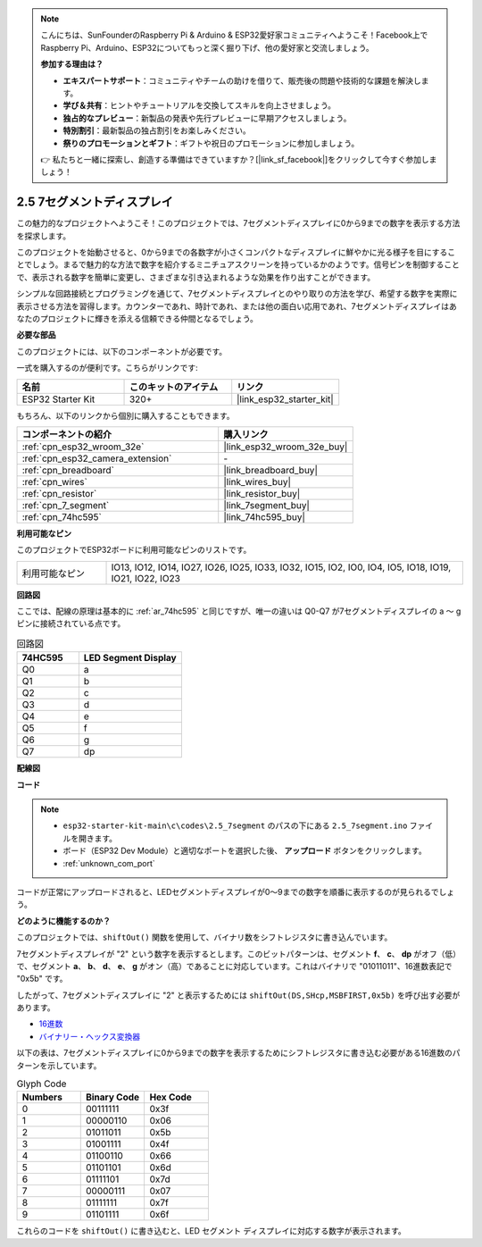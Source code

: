 .. note::

    こんにちは、SunFounderのRaspberry Pi & Arduino & ESP32愛好家コミュニティへようこそ！Facebook上でRaspberry Pi、Arduino、ESP32についてもっと深く掘り下げ、他の愛好家と交流しましょう。

    **参加する理由は？**

    - **エキスパートサポート**：コミュニティやチームの助けを借りて、販売後の問題や技術的な課題を解決します。
    - **学び＆共有**：ヒントやチュートリアルを交換してスキルを向上させましょう。
    - **独占的なプレビュー**：新製品の発表や先行プレビューに早期アクセスしましょう。
    - **特別割引**：最新製品の独占割引をお楽しみください。
    - **祭りのプロモーションとギフト**：ギフトや祝日のプロモーションに参加しましょう。

    👉 私たちと一緒に探索し、創造する準備はできていますか？[|link_sf_facebook|]をクリックして今すぐ参加しましょう！

.. _ar_7_segment:

2.5 7セグメントディスプレイ
===================================

この魅力的なプロジェクトへようこそ！このプロジェクトでは、7セグメントディスプレイに0から9までの数字を表示する方法を探求します。

このプロジェクトを始動させると、0から9までの各数字が小さくコンパクトなディスプレイに鮮やかに光る様子を目にすることでしょう。まるで魅力的な方法で数字を紹介するミニチュアスクリーンを持っているかのようです。信号ピンを制御することで、表示される数字を簡単に変更し、さまざまな引き込まれるような効果を作り出すことができます。

シンプルな回路接続とプログラミングを通じて、7セグメントディスプレイとのやり取りの方法を学び、希望する数字を実際に表示させる方法を習得します。カウンターであれ、時計であれ、または他の面白い応用であれ、7セグメントディスプレイはあなたのプロジェクトに輝きを添える信頼できる仲間となるでしょう。

**必要な部品**

このプロジェクトには、以下のコンポーネントが必要です。

一式を購入するのが便利です。こちらがリンクです:

.. list-table::
    :widths: 20 20 20
    :header-rows: 1

    *   - 名前
        - このキットのアイテム
        - リンク
    *   - ESP32 Starter Kit
        - 320+
        - |link_esp32_starter_kit|

もちろん、以下のリンクから個別に購入することもできます。

.. list-table::
    :widths: 30 20
    :header-rows: 1

    *   - コンポーネントの紹介
        - 購入リンク

    *   - :ref:`cpn_esp32_wroom_32e`
        - |link_esp32_wroom_32e_buy|
    *   - :ref:`cpn_esp32_camera_extension`
        - \-
    *   - :ref:`cpn_breadboard`
        - |link_breadboard_buy|
    *   - :ref:`cpn_wires`
        - |link_wires_buy|
    *   - :ref:`cpn_resistor`
        - |link_resistor_buy|
    *   - :ref:`cpn_7_segment`
        - |link_7segment_buy|
    *   - :ref:`cpn_74hc595`
        - |link_74hc595_buy|

**利用可能なピン**

このプロジェクトでESP32ボードに利用可能なピンのリストです。

.. list-table::
    :widths: 5 20 

    * - 利用可能なピン
      - IO13, IO12, IO14, IO27, IO26, IO25, IO33, IO32, IO15, IO2, IO0, IO4, IO5, IO18, IO19, IO21, IO22, IO23


**回路図**

.. image:: ../../img/circuit/circuit_2.5_74hc595_7_segment.png

ここでは、配線の原理は基本的に :ref:`ar_74hc595` と同じですが、唯一の違いは Q0-Q7 が7セグメントディスプレイの a 〜 g ピンに接続されている点です。

.. list-table:: 回路図
    :widths: 15 25
    :header-rows: 1

    *   - 74HC595
        - LED Segment Display
    *   - Q0
        - a
    *   - Q1
        - b
    *   - Q2
        - c
    *   - Q3
        - d
    *   - Q4
        - e
    *   - Q5
        - f
    *   - Q6
        - g
    *   - Q7
        - dp

**配線図**


.. image:: ../../img/wiring/2.5_segment_bb.png
    :width: 800

**コード**

.. note::

    * ``esp32-starter-kit-main\c\codes\2.5_7segment`` のパスの下にある ``2.5_7segment.ino`` ファイルを開きます。
    * ボード（ESP32 Dev Module）と適切なポートを選択した後、 **アップロード** ボタンをクリックします。
    * :ref:`unknown_com_port`
    
.. raw:: html

    <iframe src=https://create.arduino.cc/editor/sunfounder01/937f5e3f-2d9e-4c75-8331-ace3c0876182/preview?embed style="height:510px;width:100%;margin:10px 0" frameborder=0></iframe>

コードが正常にアップロードされると、LEDセグメントディスプレイが0～9までの数字を順番に表示するのが見られるでしょう。

**どのように機能するのか？**

このプロジェクトでは、``shiftOut()`` 関数を使用して、バイナリ数をシフトレジスタに書き込んでいます。

7セグメントディスプレイが "2" という数字を表示するとします。このビットパターンは、セグメント **f**、 **c**、 **dp** がオフ（低）で、セグメント **a**、 **b**、 **d**、 **e**、 **g** がオン（高）であることに対応しています。これはバイナリで "01011011"、16進数表記で "0x5b" です。

したがって、7セグメントディスプレイに "2" と表示するためには ``shiftOut(DS,SHcp,MSBFIRST,0x5b)`` を呼び出す必要があります。

.. image:: img/7_segment2.png

* `16進数 <https://en.wikipedia.org/wiki/Hexadecimal>`_

* `バイナリー・ヘックス変換器 <https://www.binaryhexconverter.com/binary-to-hex-converter>`_

以下の表は、7セグメントディスプレイに0から9までの数字を表示するためにシフトレジスタに書き込む必要がある16進数のパターンを示しています。

.. list-table:: Glyph Code
    :widths: 20 20 20
    :header-rows: 1

    *   - Numbers	
        - Binary Code
        - Hex Code  
    *   - 0	
        - 00111111	
        - 0x3f
    *   - 1	
        - 00000110	
        - 0x06
    *   - 2	
        - 01011011	
        - 0x5b
    *   - 3	
        - 01001111	
        - 0x4f
    *   - 4	
        - 01100110	
        - 0x66
    *   - 5	
        - 01101101	
        - 0x6d
    *   - 6	
        - 01111101	
        - 0x7d
    *   - 7	
        - 00000111	
        - 0x07
    *   - 8	
        - 01111111	
        - 0x7f
    *   - 9	
        - 01101111	
        - 0x6f

これらのコードを ``shiftOut()`` に書き込むと、LED セグメント ディスプレイに対応する数字が表示されます。